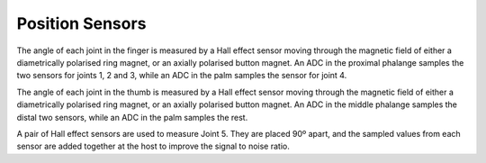 Position Sensors
=================

The angle of each joint in the finger is measured by a Hall effect sensor moving through the
magnetic field of either a diametrically polarised ring magnet, or an axially polarised button
magnet. An ADC in the proximal phalange samples the two sensors for joints 1, 2 and 3, while
an ADC in the palm samples the sensor for joint 4.

The angle of each joint in the thumb is measured by a Hall effect sensor moving through the
magnetic field of either a diametrically polarised ring magnet, or an axially polarised button
magnet. An ADC in the middle phalange samples the distal two sensors, while an ADC in the
palm samples the rest.

A pair of Hall effect sensors are used to measure Joint 5. They are placed 90º apart, and the
sampled values from each sensor are added together at the host to improve the signal to noise
ratio.
